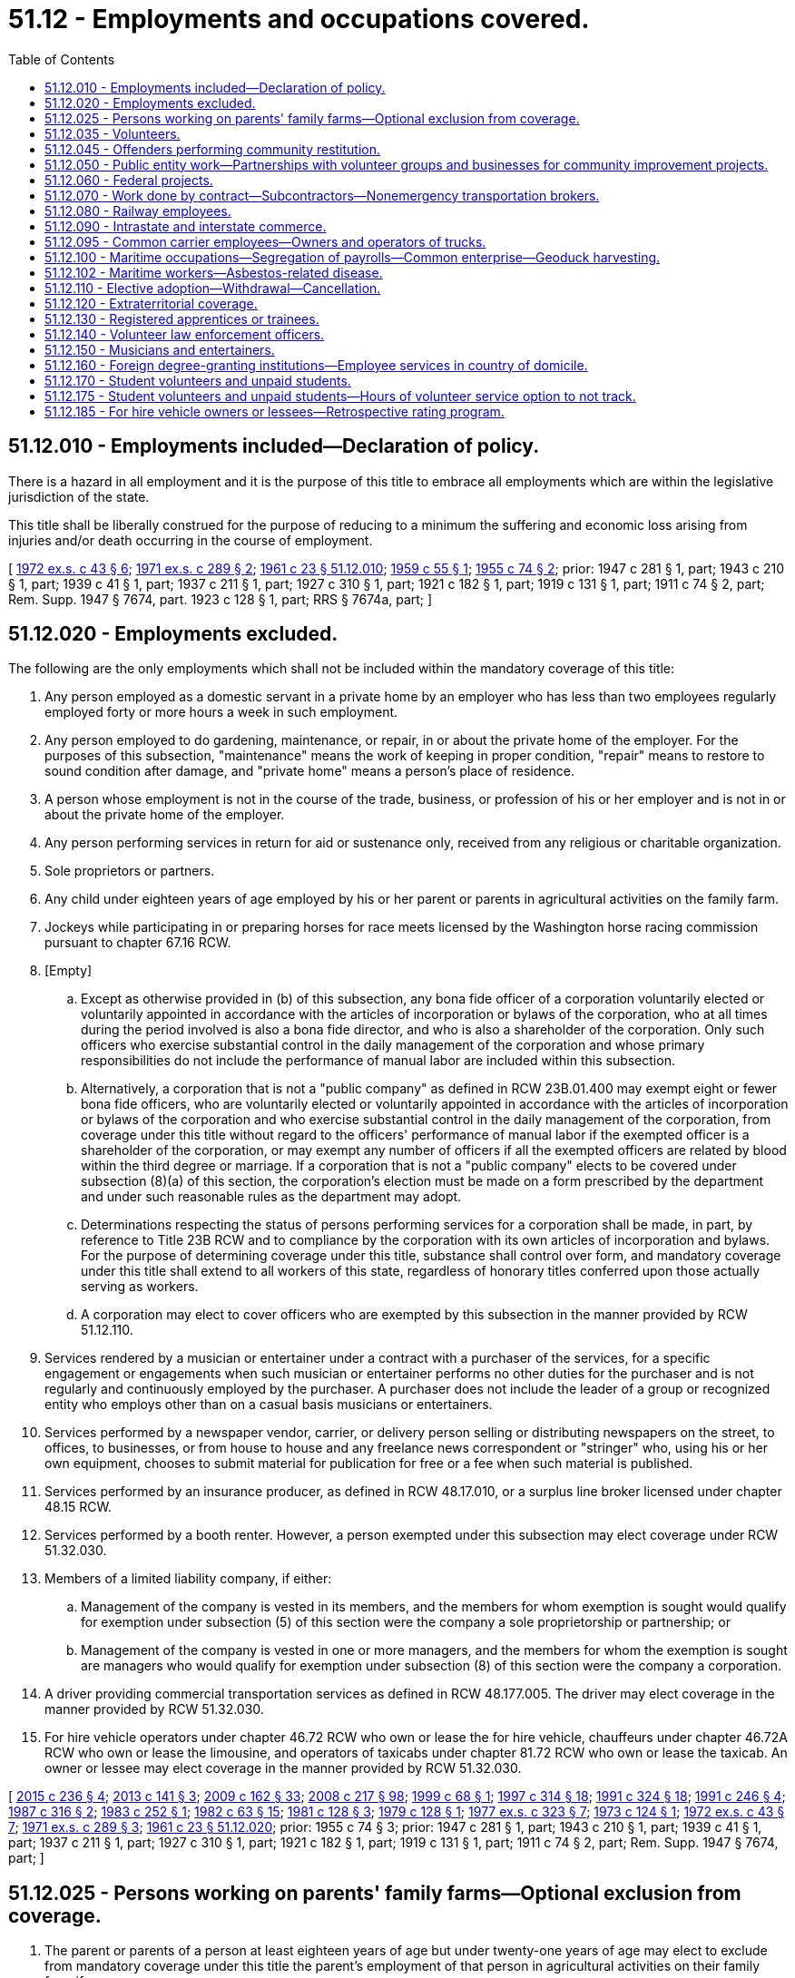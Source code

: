 = 51.12 - Employments and occupations covered.
:toc:

== 51.12.010 - Employments included—Declaration of policy.
There is a hazard in all employment and it is the purpose of this title to embrace all employments which are within the legislative jurisdiction of the state.

This title shall be liberally construed for the purpose of reducing to a minimum the suffering and economic loss arising from injuries and/or death occurring in the course of employment.

[ http://leg.wa.gov/CodeReviser/documents/sessionlaw/1972ex1c43.pdf?cite=1972%20ex.s.%20c%2043%20§%206[1972 ex.s. c 43 § 6]; http://leg.wa.gov/CodeReviser/documents/sessionlaw/1971ex1c289.pdf?cite=1971%20ex.s.%20c%20289%20§%202[1971 ex.s. c 289 § 2]; http://leg.wa.gov/CodeReviser/documents/sessionlaw/1961c23.pdf?cite=1961%20c%2023%20§%2051.12.010[1961 c 23 § 51.12.010]; http://leg.wa.gov/CodeReviser/documents/sessionlaw/1959c55.pdf?cite=1959%20c%2055%20§%201[1959 c 55 § 1]; http://leg.wa.gov/CodeReviser/documents/sessionlaw/1955c74.pdf?cite=1955%20c%2074%20§%202[1955 c 74 § 2]; prior:  1947 c 281 § 1, part; 1943 c 210 § 1, part; 1939 c 41 § 1, part; 1937 c 211 § 1, part; 1927 c 310 § 1, part; 1921 c 182 § 1, part; 1919 c 131 § 1, part; 1911 c 74 § 2, part; Rem. Supp. 1947 § 7674, part.  1923 c 128 § 1, part; RRS § 7674a, part; ]

== 51.12.020 - Employments excluded.
The following are the only employments which shall not be included within the mandatory coverage of this title:

. Any person employed as a domestic servant in a private home by an employer who has less than two employees regularly employed forty or more hours a week in such employment.

. Any person employed to do gardening, maintenance, or repair, in or about the private home of the employer. For the purposes of this subsection, "maintenance" means the work of keeping in proper condition, "repair" means to restore to sound condition after damage, and "private home" means a person's place of residence.

. A person whose employment is not in the course of the trade, business, or profession of his or her employer and is not in or about the private home of the employer.

. Any person performing services in return for aid or sustenance only, received from any religious or charitable organization.

. Sole proprietors or partners.

. Any child under eighteen years of age employed by his or her parent or parents in agricultural activities on the family farm.

. Jockeys while participating in or preparing horses for race meets licensed by the Washington horse racing commission pursuant to chapter 67.16 RCW.

. [Empty]
.. Except as otherwise provided in (b) of this subsection, any bona fide officer of a corporation voluntarily elected or voluntarily appointed in accordance with the articles of incorporation or bylaws of the corporation, who at all times during the period involved is also a bona fide director, and who is also a shareholder of the corporation. Only such officers who exercise substantial control in the daily management of the corporation and whose primary responsibilities do not include the performance of manual labor are included within this subsection.

.. Alternatively, a corporation that is not a "public company" as defined in RCW 23B.01.400 may exempt eight or fewer bona fide officers, who are voluntarily elected or voluntarily appointed in accordance with the articles of incorporation or bylaws of the corporation and who exercise substantial control in the daily management of the corporation, from coverage under this title without regard to the officers' performance of manual labor if the exempted officer is a shareholder of the corporation, or may exempt any number of officers if all the exempted officers are related by blood within the third degree or marriage. If a corporation that is not a "public company" elects to be covered under subsection (8)(a) of this section, the corporation's election must be made on a form prescribed by the department and under such reasonable rules as the department may adopt.

.. Determinations respecting the status of persons performing services for a corporation shall be made, in part, by reference to Title 23B RCW and to compliance by the corporation with its own articles of incorporation and bylaws. For the purpose of determining coverage under this title, substance shall control over form, and mandatory coverage under this title shall extend to all workers of this state, regardless of honorary titles conferred upon those actually serving as workers.

.. A corporation may elect to cover officers who are exempted by this subsection in the manner provided by RCW 51.12.110.

. Services rendered by a musician or entertainer under a contract with a purchaser of the services, for a specific engagement or engagements when such musician or entertainer performs no other duties for the purchaser and is not regularly and continuously employed by the purchaser. A purchaser does not include the leader of a group or recognized entity who employs other than on a casual basis musicians or entertainers.

. Services performed by a newspaper vendor, carrier, or delivery person selling or distributing newspapers on the street, to offices, to businesses, or from house to house and any freelance news correspondent or "stringer" who, using his or her own equipment, chooses to submit material for publication for free or a fee when such material is published.

. Services performed by an insurance producer, as defined in RCW 48.17.010, or a surplus line broker licensed under chapter 48.15 RCW.

. Services performed by a booth renter. However, a person exempted under this subsection may elect coverage under RCW 51.32.030.

. Members of a limited liability company, if either:

.. Management of the company is vested in its members, and the members for whom exemption is sought would qualify for exemption under subsection (5) of this section were the company a sole proprietorship or partnership; or

.. Management of the company is vested in one or more managers, and the members for whom the exemption is sought are managers who would qualify for exemption under subsection (8) of this section were the company a corporation.

. A driver providing commercial transportation services as defined in RCW 48.177.005. The driver may elect coverage in the manner provided by RCW 51.32.030.

. For hire vehicle operators under chapter 46.72 RCW who own or lease the for hire vehicle, chauffeurs under chapter 46.72A RCW who own or lease the limousine, and operators of taxicabs under chapter 81.72 RCW who own or lease the taxicab. An owner or lessee may elect coverage in the manner provided by RCW 51.32.030.

[ http://lawfilesext.leg.wa.gov/biennium/2015-16/Pdf/Bills/Session%20Laws/Senate/5550-S.SL.pdf?cite=2015%20c%20236%20§%204[2015 c 236 § 4]; http://lawfilesext.leg.wa.gov/biennium/2013-14/Pdf/Bills/Session%20Laws/Senate/5476.SL.pdf?cite=2013%20c%20141%20§%203[2013 c 141 § 3]; http://lawfilesext.leg.wa.gov/biennium/2009-10/Pdf/Bills/Session%20Laws/House/1568.SL.pdf?cite=2009%20c%20162%20§%2033[2009 c 162 § 33]; http://lawfilesext.leg.wa.gov/biennium/2007-08/Pdf/Bills/Session%20Laws/Senate/6591.SL.pdf?cite=2008%20c%20217%20§%2098[2008 c 217 § 98]; http://lawfilesext.leg.wa.gov/biennium/1999-00/Pdf/Bills/Session%20Laws/House/2071-S.SL.pdf?cite=1999%20c%2068%20§%201[1999 c 68 § 1]; http://lawfilesext.leg.wa.gov/biennium/1997-98/Pdf/Bills/Session%20Laws/House/1903-S.SL.pdf?cite=1997%20c%20314%20§%2018[1997 c 314 § 18]; http://lawfilesext.leg.wa.gov/biennium/1991-92/Pdf/Bills/Session%20Laws/House/1136-S.SL.pdf?cite=1991%20c%20324%20§%2018[1991 c 324 § 18]; http://lawfilesext.leg.wa.gov/biennium/1991-92/Pdf/Bills/Session%20Laws/Senate/5837-S.SL.pdf?cite=1991%20c%20246%20§%204[1991 c 246 § 4]; http://leg.wa.gov/CodeReviser/documents/sessionlaw/1987c316.pdf?cite=1987%20c%20316%20§%202[1987 c 316 § 2]; http://leg.wa.gov/CodeReviser/documents/sessionlaw/1983c252.pdf?cite=1983%20c%20252%20§%201[1983 c 252 § 1]; http://leg.wa.gov/CodeReviser/documents/sessionlaw/1982c63.pdf?cite=1982%20c%2063%20§%2015[1982 c 63 § 15]; http://leg.wa.gov/CodeReviser/documents/sessionlaw/1981c128.pdf?cite=1981%20c%20128%20§%203[1981 c 128 § 3]; http://leg.wa.gov/CodeReviser/documents/sessionlaw/1979c128.pdf?cite=1979%20c%20128%20§%201[1979 c 128 § 1]; http://leg.wa.gov/CodeReviser/documents/sessionlaw/1977ex1c323.pdf?cite=1977%20ex.s.%20c%20323%20§%207[1977 ex.s. c 323 § 7]; http://leg.wa.gov/CodeReviser/documents/sessionlaw/1973c124.pdf?cite=1973%20c%20124%20§%201[1973 c 124 § 1]; http://leg.wa.gov/CodeReviser/documents/sessionlaw/1972ex1c43.pdf?cite=1972%20ex.s.%20c%2043%20§%207[1972 ex.s. c 43 § 7]; http://leg.wa.gov/CodeReviser/documents/sessionlaw/1971ex1c289.pdf?cite=1971%20ex.s.%20c%20289%20§%203[1971 ex.s. c 289 § 3]; http://leg.wa.gov/CodeReviser/documents/sessionlaw/1961c23.pdf?cite=1961%20c%2023%20§%2051.12.020[1961 c 23 § 51.12.020]; prior:  1955 c 74 § 3; prior: 1947 c 281 § 1, part; 1943 c 210 § 1, part; 1939 c 41 § 1, part; 1937 c 211 § 1, part; 1927 c 310 § 1, part; 1921 c 182 § 1, part; 1919 c 131 § 1, part; 1911 c 74 § 2, part; Rem. Supp. 1947 § 7674, part; ]

== 51.12.025 - Persons working on parents' family farms—Optional exclusion from coverage.
. The parent or parents of a person at least eighteen years of age but under twenty-one years of age may elect to exclude from mandatory coverage under this title the parent's employment of that person in agricultural activities on their family farm if:

.. The person resides with his or her parent or parents or resides on their family farm; and

.. The parent or parents file a written notice with the department electing exclusion from coverage.

. A parent or parents who have elected to exclude a person under this subsection may subsequently obtain coverage for that person under RCW 51.12.110.

[ http://lawfilesext.leg.wa.gov/biennium/1995-96/Pdf/Bills/Session%20Laws/House/2322.SL.pdf?cite=1996%20c%208%20§%201[1996 c 8 § 1]; ]

== 51.12.035 - Volunteers.
. Volunteers shall be deemed employees and/or workers, as the case may be, for all purposes relating to medical aid benefits under chapter 51.36 RCW.

A "volunteer" shall mean a person who performs any assigned or authorized duties for the state or any agency thereof, except emergency services workers as described by chapter 38.52 RCW, brought about by one's own free choice, receives no wages, and is registered and accepted as a volunteer by the state or any agency thereof, prior to the occurrence of the injury or the contraction of an occupational disease, for the purpose of engaging in authorized volunteer service: PROVIDED, That such person shall be deemed to be a volunteer although he or she may be granted maintenance and reimbursement for actual expenses necessarily incurred in performing his or her assigned or authorized duties.

Any and all premiums or assessments due under this title on account of such volunteer service shall be the obligation of and be paid by the state or any agency thereof which has registered and accepted the services of volunteers.

. Except as provided in RCW 51.12.050, volunteers may be deemed employees and/or workers, as the case may be, for all purposes relating to medical aid benefits under chapter 51.36 RCW at the option of any city, county, town, special district, municipal corporation, or political subdivision of any type, or any private nonprofit charitable organization, when any such unit of local government or any such nonprofit organization has given notice of covering all of its volunteers to the director prior to the occurrence of the injury or contraction of an occupational disease.

A "volunteer" shall mean a person who performs any assigned or authorized duties for any such unit of local government, or any such organization, except emergency services workers as described by chapter 38.52 RCW, or firefighters covered by chapter 41.24 RCW, brought about by one's own free choice, receives no wages, and is registered and accepted as a volunteer by any such unit of local government, or any such organization which has given such notice, for the purpose of engaging in authorized volunteer services: PROVIDED, That such person shall be deemed to be a volunteer although he or she may be granted maintenance and reimbursement for actual expenses necessarily incurred in performing his or her assigned or authorized duties: PROVIDED FURTHER, That juveniles performing community restitution under chapter 13.40 RCW may not be granted coverage as volunteers under this section.

Any and all premiums or assessments due under this title on account of such volunteer service for any such unit of local government, or any such organization shall be the obligation of and be paid by such organization which has registered and accepted the services of volunteers and exercised its option to secure the medical aid benefits under chapter 51.36 RCW for such volunteers.

[ http://lawfilesext.leg.wa.gov/biennium/2001-02/Pdf/Bills/Session%20Laws/Senate/6627.SL.pdf?cite=2002%20c%20175%20§%2039[2002 c 175 § 39]; http://lawfilesext.leg.wa.gov/biennium/2001-02/Pdf/Bills/Session%20Laws/House/1133-S.SL.pdf?cite=2001%20c%20138%20§%203[2001 c 138 § 3]; http://leg.wa.gov/CodeReviser/documents/sessionlaw/1981c266.pdf?cite=1981%20c%20266%20§%203[1981 c 266 § 3]; http://leg.wa.gov/CodeReviser/documents/sessionlaw/1977ex1c350.pdf?cite=1977%20ex.s.%20c%20350%20§%2017[1977 ex.s. c 350 § 17]; http://leg.wa.gov/CodeReviser/documents/sessionlaw/1975ex1c79.pdf?cite=1975%201st%20ex.s.%20c%2079%20§%201[1975 1st ex.s. c 79 § 1]; http://leg.wa.gov/CodeReviser/documents/sessionlaw/1974ex1c171.pdf?cite=1974%20ex.s.%20c%20171%20§%2044[1974 ex.s. c 171 § 44]; http://leg.wa.gov/CodeReviser/documents/sessionlaw/1971c20.pdf?cite=1971%20c%2020%20§%201[1971 c 20 § 1]; ]

== 51.12.045 - Offenders performing community restitution.
Offenders performing community restitution pursuant to court order or under RCW 13.40.080 may be deemed employees and/or workers under this title at the option of the state, county, city, town, or nonprofit organization under whose authorization the community restitution is performed. Any premiums or assessments due under this title for community restitution work shall be the obligation of and be paid for by the state agency, county, city, town, or nonprofit organization for which the offender performed the community restitution. Coverage commences when a state agency, county, city, town, or nonprofit organization has given notice to the director that it wishes to cover offenders performing community restitution before the occurrence of an injury or contraction of an occupational disease.

[ http://lawfilesext.leg.wa.gov/biennium/2001-02/Pdf/Bills/Session%20Laws/Senate/6627.SL.pdf?cite=2002%20c%20175%20§%2040[2002 c 175 § 40]; http://leg.wa.gov/CodeReviser/documents/sessionlaw/1986c193.pdf?cite=1986%20c%20193%20§%201[1986 c 193 § 1]; http://leg.wa.gov/CodeReviser/documents/sessionlaw/1984c24.pdf?cite=1984%20c%2024%20§%204[1984 c 24 § 4]; http://leg.wa.gov/CodeReviser/documents/sessionlaw/1981c266.pdf?cite=1981%20c%20266%20§%201[1981 c 266 § 1]; ]

== 51.12.050 - Public entity work—Partnerships with volunteer groups and businesses for community improvement projects.
. Whenever a public entity engages in any work, or let a contract therefor, in which workers are employed for wages, this title shall be applicable thereto. The employer's payments into the accident fund shall be made from the treasury of the public entity. If the work is being done by contract, the payroll of the contractor and the subcontractor shall be the basis of computation and, in the case of contract work consuming less than one year in performance, the required payment into the accident fund shall be based upon the total payroll. The contractor and any subcontractor shall be subject to the provisions of this title, and the state for its general fund, the county, municipal corporation, or other taxing district shall be entitled to collect from the contractor the full amount payable to the accident fund and the contractor, in turn, shall be entitled to collect from the subcontractor his or her proportionate amount of the payment.

. [Empty]
.. A public entity may seek partnerships with volunteer groups and businesses to engage in community improvement projects to benefit the public entity. In administering a project, the public entity must:

... Provide prospective donors and participants written notice of the risks and responsibilities to be assumed by the public entity and the donors or participants. A volunteer donating labor on the project must, before beginning work, document in writing that he or she has received the notice and that he or she is donating labor as a result of his or her own free choice; and

... Pay premiums and assessments required under this title to secure medical aid benefits under chapter 51.36 RCW for volunteers donating labor on the project.

.. A contractor or employer donating equipment or materials for use on a community improvement project shall not, for the purposes of this title, be considered the employer of an individual donating labor unless the contractor or employer pays the individual wages for working on the project or makes working on the project a condition of employment. This subsection applies regardless of whether:

... The contractor or employer informs the individual about the community improvement project or encourages the individual to donate labor on the project;

... The individual uses equipment or materials on the project that are donated by the contractor or the individual's employer; or

... The individual is granted maintenance or reimbursement for actual expenses necessarily incurred in performing labor for the project.

. Whenever and so long as, by state law, city charter, or municipal ordinance, provision is made for employees or peace officers injured in the course of employment, such employees shall not be entitled to the benefits of this title and shall not be included in the payroll of the municipality under this title: PROVIDED, That whenever any state law, city charter, or municipal ordinance only provides for payment to the employee of the difference between his or her actual wages and that received under this title such employees shall be entitled to the benefits of this title and may be included in the payroll of the municipality.

. The definitions in this subsection apply throughout this section, unless the context clearly requires otherwise.

.. "Community improvement project" means a project sponsored by a public entity that uses donated labor, materials, or equipment and includes, but is not limited to, projects to repair, restore, or preserve historic property.

.. "Historic property" means real property owned by a public entity including, but not limited to, barns, schools, military structures, and cemeteries.

.. "Public entity" means the state, county, any municipal corporation, or other taxing district.

[ http://lawfilesext.leg.wa.gov/biennium/2001-02/Pdf/Bills/Session%20Laws/House/1133-S.SL.pdf?cite=2001%20c%20138%20§%202[2001 c 138 § 2]; http://leg.wa.gov/CodeReviser/documents/sessionlaw/1977ex1c350.pdf?cite=1977%20ex.s.%20c%20350%20§%2018[1977 ex.s. c 350 § 18]; http://leg.wa.gov/CodeReviser/documents/sessionlaw/1972ex1c43.pdf?cite=1972%20ex.s.%20c%2043%20§%208[1972 ex.s. c 43 § 8]; http://leg.wa.gov/CodeReviser/documents/sessionlaw/1961c23.pdf?cite=1961%20c%2023%20§%2051.12.050[1961 c 23 § 51.12.050]; http://leg.wa.gov/CodeReviser/documents/sessionlaw/1955c74.pdf?cite=1955%20c%2074%20§%206[1955 c 74 § 6]; prior:  1923 c 136 § 5, part; 1921 c 182 § 8, part; 1915 c 188 § 6, part; 1911 c 74 § 17, part; RRS § 7692, part.  1923 c 128 § 1, part; RRS § 7674a, part; ]

== 51.12.060 - Federal projects.
The application of this title and related safety laws is hereby extended to all lands and premises owned or held by the United States of America, by deed or act of cession, by purchase or otherwise, which are within the exterior boundaries of the state of Washington, and to all projects, buildings, constructions, improvements, and property belonging to the United States of America, which are within the exterior boundaries of the state, in the same way and to the same extent as if said premises were under the exclusive jurisdiction of the state, and as fully as is permitted under the provisions of that act of the congress of the United States approved June 25, 1936, granting to the several states jurisdiction and authority to apply their state workers' compensation laws on all property and premises belonging to the United States of America, being 49 United States Statutes at large 1938, title 40, section 290 United States code, 1958 edition: PROVIDED, That this title shall not apply to employees of the United States of America.

[ http://leg.wa.gov/CodeReviser/documents/sessionlaw/1977ex1c350.pdf?cite=1977%20ex.s.%20c%20350%20§%2019[1977 ex.s. c 350 § 19]; http://leg.wa.gov/CodeReviser/documents/sessionlaw/1961c23.pdf?cite=1961%20c%2023%20§%2051.12.060[1961 c 23 § 51.12.060]; http://leg.wa.gov/CodeReviser/documents/sessionlaw/1937c147.pdf?cite=1937%20c%20147%20§%201[1937 c 147 § 1]; RRS § 7676-2; ]

== 51.12.070 - Work done by contract—Subcontractors—Nonemergency transportation brokers.
The provisions of this title apply to all work done by contract; the person, firm, or corporation who lets a contract for such work is responsible primarily and directly for all premiums upon the work, except as provided in subsection (2) of this section. The contractor and any subcontractor are subject to the provisions of this title and the person, firm, or corporation letting the contract is entitled to collect from the contractor the full amount payable in premiums and the contractor in turn is entitled to collect from the subcontractor his or her proportionate amount of the payment.

. For the purposes of this section, a contractor registered under chapter 18.27 RCW or licensed under chapter 19.28 RCW is not responsible for any premiums upon the work of any subcontractor if:

.. The subcontractor is currently engaging in a business which is registered under chapter 18.27 RCW or licensed under chapter 19.28 RCW;

.. The subcontractor has a principal place of business which would be eligible for a business deduction for internal revenue service tax purposes other than that furnished by the contractor for which the business has contracted to furnish services;

.. The subcontractor maintains a separate set of books or records that reflect all items of income and expenses of the business;

.. The subcontractor has contracted to perform:

... The work of a contractor as defined in RCW 18.27.010; or

... The work of installing wires or equipment to convey electric current or installing apparatus to be operated by such current as it pertains to the electrical industry as described in chapter 19.28 RCW; and

.. The subcontractor has an industrial insurance account in good standing with the department or is a self-insurer. For the purposes of this subsection (1)(e), a contractor may consider a subcontractor's account to be in good standing if, within a year prior to letting the contract or master service agreement, and at least once a year thereafter, the contractor has verified with the department that the account is in good standing and the contractor has not received written notice from the department that the subcontractor's account status has changed. Acceptable documentation of verification includes a department document which includes an issued date or a dated printout of information from the department's internet web site showing a subcontractor's good standing. The department shall develop an approach to provide contractors with verification of the date of inquiries validating that the subcontractor's account is in good standing.

It is unlawful for any county, city, or town to issue a construction building permit to any person who has not submitted to the department an estimate of payroll and paid premium thereon as provided by chapter 51.16 RCW of this title or proof of qualification as a self-insurer.

. Nonemergency transportation brokers that operate as not-for-profit businesses are not liable for any premiums of a subcontractor if the provisions of subsection (1)(c) and (e) of this section are met throughout the term of the contract. For purposes of this section, nonemergency transportation brokers are those organizations or entities that contract with the state health care authority, or its successor, to arrange nonemergency transportation for qualified clients.

[ http://lawfilesext.leg.wa.gov/biennium/2013-14/Pdf/Bills/Session%20Laws/House/2318-S.SL.pdf?cite=2014%20c%20193%20§%201[2014 c 193 § 1]; http://lawfilesext.leg.wa.gov/biennium/2003-04/Pdf/Bills/Session%20Laws/House/3188-S.SL.pdf?cite=2004%20c%20243%20§%202[2004 c 243 § 2]; http://leg.wa.gov/CodeReviser/documents/sessionlaw/1981c128.pdf?cite=1981%20c%20128%20§%204[1981 c 128 § 4]; http://leg.wa.gov/CodeReviser/documents/sessionlaw/1971ex1c289.pdf?cite=1971%20ex.s.%20c%20289%20§%2081[1971 ex.s. c 289 § 81]; http://leg.wa.gov/CodeReviser/documents/sessionlaw/1965ex1c20.pdf?cite=1965%20ex.s.%20c%2020%20§%201[1965 ex.s. c 20 § 1]; http://leg.wa.gov/CodeReviser/documents/sessionlaw/1961c23.pdf?cite=1961%20c%2023%20§%2051.12.070[1961 c 23 § 51.12.070]; http://leg.wa.gov/CodeReviser/documents/sessionlaw/1955c74.pdf?cite=1955%20c%2074%20§%207[1955 c 74 § 7]; prior: 1923 c 136 § 5, part; 1921 c 182 § 8, part; 1915 c 188 § 6, part; 1911 c 74 § 17, part; RRS § 7692, part; ]

== 51.12.080 - Railway employees.
Inasmuch as it has proved impossible in the case of employees of common carriers by railroad, engaged in maintenance and operation of railways doing interstate, foreign, and intrastate commerce, and in maintenance and construction of their equipment, to separate and distinguish the connection of such employees with interstate or foreign commerce from their connection with intrastate commerce, and such employees have, in fact, received no compensation under this title, the provisions of this title shall not apply to work performed by such employees in the maintenance and operation of such railroads or performed in the maintenance or construction of their equipment, or to the employees of such common carriers by railroad engaged therein, but nothing herein shall be construed as excluding from the operation of this title railroad construction work, or the employees engaged thereon: PROVIDED, That common carriers by railroad engaged in such interstate or foreign commerce and in intrastate commerce shall, in all cases where liability does not exist under the laws of the United States, be liable in damages to any person suffering injury while employed by such carrier, or in case of the death of such employee, to the surviving spouse and child, or children, and if no surviving spouse or child or children, then to the parents, minor sisters, or minor brothers, residents of the United States at the time of such death, and who were dependent upon such deceased for support, to the same extent and subject to the same limitations as the liability now existing, or hereafter created, by the laws of the United States governing recoveries by railroad employees injured while engaged in interstate commerce: PROVIDED FURTHER, That if any interstate common carrier by railroad shall also be engaged in one or more intrastate enterprises or industries (including street railways and power plants) other than its railroad, the foregoing provisions of this section shall not exclude from the operation of the other sections of this title or bring under the foregoing proviso of this section any work of such other enterprise or industry, the payroll of which may be clearly separable and distinguishable from the payroll of the maintenance or operation of such railroad, or of the maintenance or construction of its equipment: PROVIDED FURTHER, That nothing in this section shall be construed as relieving an independent contractor engaged through or by his or her employees in performing work for a common carrier by railroad, from the duty of complying with the terms of this title, nor as depriving any employee of such independent contractor of the benefits of this title.

[ http://lawfilesext.leg.wa.gov/biennium/2009-10/Pdf/Bills/Session%20Laws/Senate/6239-S.SL.pdf?cite=2010%20c%208%20§%2014002[2010 c 8 § 14002]; http://leg.wa.gov/CodeReviser/documents/sessionlaw/1973ex1c154.pdf?cite=1973%201st%20ex.s.%20c%20154%20§%2092[1973 1st ex.s. c 154 § 92]; http://leg.wa.gov/CodeReviser/documents/sessionlaw/1972ex1c43.pdf?cite=1972%20ex.s.%20c%2043%20§%209[1972 ex.s. c 43 § 9]; http://leg.wa.gov/CodeReviser/documents/sessionlaw/1961c23.pdf?cite=1961%20c%2023%20§%2051.12.080[1961 c 23 § 51.12.080]; http://leg.wa.gov/CodeReviser/documents/sessionlaw/1925ex1c84.pdf?cite=1925%20ex.s.%20c%2084%20§%201[1925 ex.s. c 84 § 1]; http://leg.wa.gov/CodeReviser/documents/sessionlaw/1919c67.pdf?cite=1919%20c%2067%20§%201[1919 c 67 § 1]; http://leg.wa.gov/CodeReviser/documents/sessionlaw/1917c29.pdf?cite=1917%20c%2029%20§%2019[1917 c 29 § 19]; http://leg.wa.gov/CodeReviser/documents/sessionlaw/1911c74.pdf?cite=1911%20c%2074%20§%2018[1911 c 74 § 18]; RRS § 7693; ]

== 51.12.090 - Intrastate and interstate commerce.
The provisions of this title shall apply to employers and workers (other than railways and their workers) engaged in intrastate and also in interstate or foreign commerce, for whom a rule of liability or method of compensation now exists under or may hereafter be established by the congress of the United States, only to the extent that the payroll of such workers may and shall be clearly separable and distinguishable from the payroll of workers engaged in interstate or foreign commerce: PROVIDED, That as to workers whose payroll is not so clearly separable and distinguishable the employer shall in all cases be liable in damages for injuries to the same extent and under the same circumstances as is specified in the case of railroads in the first proviso of RCW 51.12.080: PROVIDED FURTHER, That nothing in this title shall be construed to exclude goods or materials and/or workers brought into this state for the purpose of engaging in work.

[ http://leg.wa.gov/CodeReviser/documents/sessionlaw/1983c170.pdf?cite=1983%20c%20170%20§%201[1983 c 170 § 1]; http://leg.wa.gov/CodeReviser/documents/sessionlaw/1982c63.pdf?cite=1982%20c%2063%20§%2016[1982 c 63 § 16]; http://leg.wa.gov/CodeReviser/documents/sessionlaw/1977ex1c350.pdf?cite=1977%20ex.s.%20c%20350%20§%2020[1977 ex.s. c 350 § 20]; http://leg.wa.gov/CodeReviser/documents/sessionlaw/1972ex1c43.pdf?cite=1972%20ex.s.%20c%2043%20§%2010[1972 ex.s. c 43 § 10]; http://leg.wa.gov/CodeReviser/documents/sessionlaw/1961c23.pdf?cite=1961%20c%2023%20§%2051.12.090[1961 c 23 § 51.12.090]; http://leg.wa.gov/CodeReviser/documents/sessionlaw/1959c308.pdf?cite=1959%20c%20308%20§%2010[1959 c 308 § 10]; http://leg.wa.gov/CodeReviser/documents/sessionlaw/1919c67.pdf?cite=1919%20c%2067%20§%203[1919 c 67 § 3]; RRS § 7695; ]

== 51.12.095 - Common carrier employees—Owners and operators of trucks.
. Common or contract carriers doing business in this state that are engaged exclusively in interstate or foreign commerce, or any combination thereof, shall provide coverage under this title for their Washington employees, unless the employer has furnished workers' compensation insurance coverage under the laws of another state for the coverage of employees in this state: PROVIDED, That any common or contract carrier or its successor that formerly had coverage under this title and by virtue of being exclusively engaged in interstate or foreign commerce, or any combination thereof, withdrew its acceptance of liability under this title by filing written notice with the director of the withdrawal of its acceptance prior to January 2, 1987, shall be governed by the provisions of this section that were in effect as of that date.

. A person who is domiciled in this state and who owns and operates a truck engaged in intrastate, interstate, or foreign commerce, or any combination thereof, may elect coverage under this title in the manner provided by RCW 51.32.030, whether or not the truck is leased to a common or contract carrier.

[ http://leg.wa.gov/CodeReviser/documents/sessionlaw/1989c368.pdf?cite=1989%20c%20368%20§%201[1989 c 368 § 1]; http://leg.wa.gov/CodeReviser/documents/sessionlaw/1983c170.pdf?cite=1983%20c%20170%20§%202[1983 c 170 § 2]; ]

== 51.12.100 - Maritime occupations—Segregation of payrolls—Common enterprise—Geoduck harvesting.
. Except as otherwise provided in this section, the provisions of this title shall not apply to a master or member of a crew of any vessel, or to employers and workers for whom a right or obligation exists under the maritime laws or federal employees' compensation act for personal injuries or death of such workers.

. If an accurate segregation of payrolls of workers for whom such a right or obligation exists under the maritime laws cannot be made by the employer, the director is hereby authorized and directed to fix from time to time a basis for the approximate segregation of the payrolls of employees to cover the part of their work for which no right or obligation exists under the maritime laws for injuries or death occurring in such work, and the employer, if not a self-insurer, shall pay premiums on that basis for the time such workers are engaged in their work.

. Where two or more employers are simultaneously engaged in a common enterprise at one and the same site or place in maritime occupations under circumstances in which no right or obligation exists under the maritime laws for personal injuries or death of such workers, such site or place shall be deemed for the purposes of this title to be the common plant of such employers.

. In the event payments are made both under this title and under the maritime laws or federal employees' compensation act, such benefits paid under this title shall be repaid by the worker or beneficiary. For any claims made under the Jones Act, the employer is deemed a third party, and the injured worker's cause of action is subject to RCW 51.24.030 through 51.24.120.

. Commercial divers harvesting geoduck clams under an agreement made pursuant to RCW 79.135.210 and the employers of such divers shall be subject to the provisions of this title whether or not such work is performed from a vessel.

[ http://lawfilesext.leg.wa.gov/biennium/2007-08/Pdf/Bills/Session%20Laws/House/2885-S.SL.pdf?cite=2008%20c%2070%20§%201[2008 c 70 § 1]; http://lawfilesext.leg.wa.gov/biennium/2007-08/Pdf/Bills/Session%20Laws/House/1949.SL.pdf?cite=2007%20c%20324%20§%201[2007 c 324 § 1]; http://lawfilesext.leg.wa.gov/biennium/1991-92/Pdf/Bills/Session%20Laws/House/1206.SL.pdf?cite=1991%20c%2088%20§%203[1991 c 88 § 3]; http://leg.wa.gov/CodeReviser/documents/sessionlaw/1988c271.pdf?cite=1988%20c%20271%20§%202[1988 c 271 § 2]; http://leg.wa.gov/CodeReviser/documents/sessionlaw/1977ex1c350.pdf?cite=1977%20ex.s.%20c%20350%20§%2021[1977 ex.s. c 350 § 21]; http://leg.wa.gov/CodeReviser/documents/sessionlaw/1975ex1c224.pdf?cite=1975%201st%20ex.s.%20c%20224%20§%203[1975 1st ex.s. c 224 § 3]; http://leg.wa.gov/CodeReviser/documents/sessionlaw/1972ex1c43.pdf?cite=1972%20ex.s.%20c%2043%20§%2011[1972 ex.s. c 43 § 11]; http://leg.wa.gov/CodeReviser/documents/sessionlaw/1961c23.pdf?cite=1961%20c%2023%20§%2051.12.100[1961 c 23 § 51.12.100]; http://leg.wa.gov/CodeReviser/documents/sessionlaw/1931c79.pdf?cite=1931%20c%2079%20§%201[1931 c 79 § 1]; http://leg.wa.gov/CodeReviser/documents/sessionlaw/1925ex1c111.pdf?cite=1925%20ex.s.%20c%20111%20§%201[1925 ex.s. c 111 § 1]; RRS § 7693a; ]

== 51.12.102 - Maritime workers—Asbestos-related disease.
. The department shall furnish the benefits provided under this title to any worker or beneficiary who may have a right or claim for benefits under the maritime laws of the United States resulting from an asbestos-related disease if (a) there are objective clinical findings to substantiate that the worker has an asbestos-related claim for occupational disease and (b) the worker's employment history has a prima facie indicia of injurious exposure to asbestos fibers while employed in the state of Washington in employment covered under this title. The department shall render a decision as to the liable insurer and shall continue to pay benefits until the liable insurer initiates payments or benefits are otherwise properly terminated under this title.

. The benefits authorized under subsection (1) of this section shall be paid from the medical aid fund, with the self-insurers and the state fund each paying a pro rata share, based on number of worker hours, of the costs necessary to fund the payments. For the purposes of this subsection only, the employees of self-insured employers shall pay an amount equal to one-half of the share charged to the self-insured employer.

. If the department determines that the benefits paid under subsection (1) of this section are owed to the worker or beneficiary by a self-insurer or the state fund, then the self-insurer or state fund shall reimburse the medical aid fund for all benefits paid and costs incurred by the fund.

. If the department determines that the benefits paid under subsection (1) of this section are owed to the worker or beneficiary by a federal program other than the federal social security, old age survivors, and disability insurance act, 42 U.S.C. or an insurer under the maritime laws of the United States:

.. The department shall pursue the federal program insurer on behalf of the worker or beneficiary to recover from the federal program insurer the benefits due the worker or beneficiary and on its own behalf to recover the benefits previously paid to the worker or beneficiary and costs incurred;

.. For the purpose of pursuing recovery under this subsection, the department shall be subrogated to all of the rights of the worker or beneficiary receiving compensation under subsection (1) of this section; and

.. The department shall not pursue the worker or beneficiary for the recovery of benefits paid under subsection (1) of this section unless the worker or beneficiary receives recovery from the federal program insurer, in addition to receiving benefits authorized under this section. The director may exercise his or her discretion to waive, in whole or in part, the recovery of any such benefits where the recovery would be against equity and good conscience.

.. Actions pursued against federal program insurers determined by the department to be liable for benefits under this section may be prosecuted by special assistant attorneys general. The attorney general shall select special assistant attorneys general from a list compiled by the department and the Washington state bar association. The attorney general, in conjunction with the department and the Washington state bar association, shall adopt rules and regulations outlining the criteria and the procedure by which private attorneys may have their names placed on the list of attorneys available for appointment as special assistant attorneys general to litigate actions under this subsection. Attorneys' fees and costs shall be paid in conformity with applicable federal and state law. Any legal costs remaining as an obligation of the department shall be paid from the medical aid fund.

. The provisions of subsection (1) of this section shall not apply if the worker or beneficiary refuses, for whatever reason, to assist the department in making a proper determination of coverage. If a worker or beneficiary refuses to cooperate with the department, self-insurer, or federal program insurer by failing to provide information that, in the opinion of the department, is relevant in determining the liable insurer, or if a worker refuses to submit to medical examination, or obstructs or fails to cooperate with the examination, or if the worker or beneficiary fails to cooperate with the department in pursuing benefits from the federal program insurer, the department shall reject the application for benefits. No information obtained under this section is subject to release by subpoena or other legal process.

. The amount of any third party recovery by the worker or beneficiary shall be subject to a lien by the department to the full extent that the medical aid fund has not been otherwise reimbursed by another insurer. Reimbursement shall be made immediately to the medical aid fund upon recovery from the third party suit. If the department determines that the benefits paid under subsection (1) of this section are owed to the worker or beneficiary by a federal program insurer, the department shall not participate in the costs or attorneys' fees incurred in bringing the third party suit.

[ http://lawfilesext.leg.wa.gov/biennium/1993-94/Pdf/Bills/Session%20Laws/House/1353.SL.pdf?cite=1993%20c%20168%20§%201[1993 c 168 § 1]; http://leg.wa.gov/CodeReviser/documents/sessionlaw/1988c271.pdf?cite=1988%20c%20271%20§%201[1988 c 271 § 1]; ]

== 51.12.110 - Elective adoption—Withdrawal—Cancellation.
Any employer who has in his or her employment any person or persons excluded from mandatory coverage pursuant to RCW 51.12.020 may file notice in writing with the director, on such forms as the department may provide, of his or her election to make such persons otherwise excluded subject to this title. The employer shall forthwith display in a conspicuous manner about his or her works, and in a sufficient number of places to reasonably inform his or her workers of the fact, printed notices furnished by the department stating that he or she has so elected. Said election shall become effective upon the filing of said notice in writing. The employer and his or her workers shall be subject to all the provisions of this title and entitled to all of the benefits thereof: PROVIDED, That those who have heretofore complied with the foregoing conditions and are carried and considered by the department as within the purview of this title shall be deemed and considered as having fully complied with its terms and shall be continued by the department as entitled to all of the benefits and subject to all of the liabilities without other or further action. Any employer who has complied with this section may withdraw his or her acceptance of liability under this title by filing written notice with the director of the withdrawal of his or her acceptance. Such withdrawal shall become effective thirty days after the filing of such notice or on the date of the termination of the security for payment of compensation, whichever last occurs. The employer shall, at least thirty days before the effective date of the withdrawal, post reasonable notice of such withdrawal where the affected worker or workers work and shall otherwise notify personally the affected workers. Withdrawal of acceptance of this title shall not affect the liability of the department or self-insurer for compensation for any injury occurring during the period of acceptance.

The department shall have the power to cancel the elective adoption coverage if any required payments or reports have not been made. Cancellation by the department shall be no later than thirty days from the date of notice in writing by the department advising of cancellation being made.

[ http://lawfilesext.leg.wa.gov/biennium/1991-92/Pdf/Bills/Session%20Laws/Senate/5837-S.SL.pdf?cite=1991%20c%20246%20§%205[1991 c 246 § 5]; http://leg.wa.gov/CodeReviser/documents/sessionlaw/1982c63.pdf?cite=1982%20c%2063%20§%2017[1982 c 63 § 17]; http://leg.wa.gov/CodeReviser/documents/sessionlaw/1980c14.pdf?cite=1980%20c%2014%20§%206[1980 c 14 § 6]; http://leg.wa.gov/CodeReviser/documents/sessionlaw/1977ex1c350.pdf?cite=1977%20ex.s.%20c%20350%20§%2022[1977 ex.s. c 350 § 22]; http://leg.wa.gov/CodeReviser/documents/sessionlaw/1977ex1c323.pdf?cite=1977%20ex.s.%20c%20323%20§%208[1977 ex.s. c 323 § 8]; http://leg.wa.gov/CodeReviser/documents/sessionlaw/1971ex1c289.pdf?cite=1971%20ex.s.%20c%20289%20§%2085[1971 ex.s. c 289 § 85]; http://leg.wa.gov/CodeReviser/documents/sessionlaw/1961c23.pdf?cite=1961%20c%2023%20§%2051.12.110[1961 c 23 § 51.12.110]; prior:  1959 c 308 § 11; http://leg.wa.gov/CodeReviser/documents/sessionlaw/1929c132.pdf?cite=1929%20c%20132%20§%205[1929 c 132 § 5]; http://leg.wa.gov/CodeReviser/documents/sessionlaw/1923c136.pdf?cite=1923%20c%20136%20§%206[1923 c 136 § 6]; http://leg.wa.gov/CodeReviser/documents/sessionlaw/1911c74.pdf?cite=1911%20c%2074%20§%2019[1911 c 74 § 19]; RRS § 7696; ]

== 51.12.120 - Extraterritorial coverage.
. If a worker, while working outside the territorial limits of this state, suffers an injury on account of which he or she, or his or her beneficiaries, would have been entitled to compensation under this title had the injury occurred within this state, the worker, or his or her beneficiaries, shall be entitled to compensation under this title if at the time of the injury:

.. His or her employment is principally localized in this state; or

.. He or she is working under a contract of hire made in this state for employment not principally localized in any state; or

.. He or she is working under a contract of hire made in this state for employment principally localized in another state whose workers' compensation law is not applicable to his or her employer; or

.. He or she is working under a contract of hire made in this state for employment outside the United States and Canada.

. The payment or award of compensation or other recoveries, including settlement proceeds, under the workers' compensation law of another state, territory, province, or foreign nation to a worker or his or her beneficiaries otherwise entitled on account of such injury to compensation under this title shall not be a bar to a claim for compensation under this title if that claim under this title is timely filed. If compensation is paid or awarded under this title, the total amount of compensation or other recoveries, including settlement proceeds, paid or awarded the worker or beneficiary under such other workers' compensation law shall be credited against the compensation due the worker or beneficiary under this title.

. [Empty]
.. An employer not domiciled in this state who is employing workers in this state in work for which the employer must be registered under chapter 18.27 RCW or licensed under chapter 19.28 RCW, or prequalified under RCW 47.28.070, must secure the payment of compensation under this title by:

... Insuring the employer's workers' compensation obligation under this title with the department;

... Being qualified as a self-insurer under this title; or

... For employers domiciled in a state or province of Canada subject to an agreement entered into under subsection (7) of this section, as permitted by the agreement, filing with the department a certificate of coverage issued by the agency that administers the workers' compensation law in the employer's state or province of domicile certifying that the employer has secured the payment of compensation under the other state's or province's workers' compensation law.

.. The department shall adopt rules to implement this subsection.

. If a worker or beneficiary is entitled to compensation under this title by reason of an injury sustained in this state while in the employ of an employer who is domiciled in another state or province of Canada and the employer:

.. Is not subject to subsection (3) of this section and has neither opened an account with the department nor qualified as a self-insurer under this title, the employer or his or her insurance carrier shall file with the director a certificate issued by the agency that administers the workers' compensation law in the state of the employer's domicile, certifying that the employer has secured the payment of compensation under the workers' compensation law of the other state and that with respect to the injury the worker or beneficiary is entitled to the benefits provided under the other state's law.

.. Has filed a certificate under subsection (3)(a)(iii) of this section or (a) of this subsection (4):

... The filing of the certificate constitutes appointment by the employer or his or her insurance carrier of the director as its agent for acceptance of the service of process in any proceeding brought by any claimant to enforce rights under this title;

... The director shall send to such employer or his or her insurance carrier, by registered or certified mail to the address shown on such certificate, a true copy of any notice of claim or other process served on the director by the claimant in any proceeding brought to enforce rights under this title;

... If the employer is a self-insurer under the workers' compensation law of the other state or province of Canada, the employer shall, upon submission of evidence or security, satisfactory to the director, of his or her ability to meet his or her liability to the claimant under this title, be deemed to be a qualified self-insurer under this title; and

... If the employer's liability under the workers' compensation law of the other state or province of Canada is insured:

(A) The employer's carrier, as to such claimant only, shall be deemed to be subject to this title. However, unless the insurer's contract with the employer requires the insurer to pay an amount equivalent to the compensation benefits provided by this title, the insurer's liability for compensation shall not exceed the insurer's liability under the workers' compensation law of the other state or province; and

(B) If the total amount for which the employer's insurer is liable under (b)(iv)(A) of this subsection is less than the total of the compensation to which the claimant is entitled under this title, the director may require the employer to file security satisfactory to the director to secure the payment of compensation under this title.

.. If subject to subsection (3) of this section, has not complied with subsection (3) of this section or, if not subject to subsection (3) of this section, has neither qualified as a self-insurer nor secured insurance coverage under the workers' compensation law of another state or province of Canada, the claimant shall be paid compensation by the department and the employer shall have the same rights and obligations, and is subject to the same penalties, as other employers subject to this title.

. As used in this section:

.. A person's employment is principally localized in this or another state when: (i) His or her employer has a place of business in this or the other state and he or she regularly works at or from the place of business; or (ii) if (a)(i) of this subsection is not applicable, he or she is domiciled in and spends a substantial part of his or her working time in the service of his or her employer in this or the other state;

.. "Workers' compensation law" includes "occupational disease law" for the purposes of this section.

. A worker whose duties require him or her to travel regularly in the service of his or her employer in this and one or more other states may agree in writing with his or her employer that his or her employment is principally localized in this or another state, and, unless the other state refuses jurisdiction, the agreement shall govern as to any injury occurring after the effective date of the agreement.

. The director is authorized to enter into agreements with the appropriate agencies of other states and provinces of Canada that administer their workers' compensation law with respect to conflicts of jurisdiction and the assumption of jurisdiction in cases where the contract of employment arises in one state or province and the injury occurs in another. If the other state's or province's law requires Washington employers to secure the payment of compensation under the other state's or province's workers' compensation laws for work performed in that state or province, then employers domiciled in that state or province must purchase compensation covering their workers engaged in that work in this state under this state's industrial insurance law. When an agreement under this subsection has been executed and adopted as a rule of the department under chapter 34.05 RCW, it binds all employers and workers subject to this title and the jurisdiction of this title is governed by this rule.

. Washington employers who are not self-insured under chapter 51.14 RCW shall obtain workers' compensation coverage from the state fund for temporary and incidental work performed on jobs or at jobsites in another state by their Washington workers. The department is authorized to adopt rules governing premium liability and reporting requirements for hours of work in excess of temporary and incidental as defined in this chapter.

. "Temporary and incidental" means work performed by Washington employers on jobs or at jobsites in another state for thirty or fewer consecutive or nonconsecutive full or partial days within a calendar year. Temporary and incidental days are considered on a per state basis.

. By December 1, 2011, the department shall report to the workers' compensation advisory committee on the effect of this section on the revenue and costs to the state fund.

[ http://lawfilesext.leg.wa.gov/biennium/2007-08/Pdf/Bills/Session%20Laws/Senate/6839.SL.pdf?cite=2008%20c%2088%20§%201[2008 c 88 § 1]; http://lawfilesext.leg.wa.gov/biennium/1999-00/Pdf/Bills/Session%20Laws/House/1524.SL.pdf?cite=1999%20c%20394%20§%201[1999 c 394 § 1]; http://lawfilesext.leg.wa.gov/biennium/1997-98/Pdf/Bills/Session%20Laws/House/2312-S.SL.pdf?cite=1998%20c%20279%20§%202[1998 c 279 § 2]; http://lawfilesext.leg.wa.gov/biennium/1995-96/Pdf/Bills/Session%20Laws/Senate/5399.SL.pdf?cite=1995%20c%20199%20§%201[1995 c 199 § 1]; http://leg.wa.gov/CodeReviser/documents/sessionlaw/1977ex1c350.pdf?cite=1977%20ex.s.%20c%20350%20§%2023[1977 ex.s. c 350 § 23]; http://leg.wa.gov/CodeReviser/documents/sessionlaw/1972ex1c43.pdf?cite=1972%20ex.s.%20c%2043%20§%2012[1972 ex.s. c 43 § 12]; http://leg.wa.gov/CodeReviser/documents/sessionlaw/1971ex1c289.pdf?cite=1971%20ex.s.%20c%20289%20§%2082[1971 ex.s. c 289 § 82]; ]

== 51.12.130 - Registered apprentices or trainees.
. All persons registered as apprentices or trainees with the state apprenticeship council and participating in supplemental and related instruction classes conducted by a school district, a community college, a vocational school, or a local joint apprenticeship committee, shall be considered as workers of the state apprenticeship council and subject to the provisions of Title 51 RCW, for the time spent in actual attendance at such supplemental and related instruction classes.

. The assumed wage rate for all apprentices or trainees during the hours they are participating in supplemental and related instruction classes, shall be three dollars per hour. This amount shall be used for purposes of computations of premiums. For purposes of computing disability compensation payments, the actual wage rate during employment shall be used.

. Only those apprentices or trainees who are registered with the state apprenticeship council prior to their injury or death and who incur such injury or death while participating in supplemental and related instruction classes shall be entitled to benefits under the provisions of Title 51 RCW.

. The filing of claims for benefits under the authority of this section shall be the exclusive remedy of apprentices or trainees and their beneficiaries for injuries or death compensable under the provisions of Title 51 RCW against the state, its political subdivisions, the school district, community college, or vocational school and their members, officers or employees or any employer regardless of negligence.

. This section shall not apply to any apprentice or trainee who has earned wages for the time spent in participating in supplemental and related instruction classes.

[ http://leg.wa.gov/CodeReviser/documents/sessionlaw/1988c140.pdf?cite=1988%20c%20140%20§%201[1988 c 140 § 1]; http://leg.wa.gov/CodeReviser/documents/sessionlaw/1987c185.pdf?cite=1987%20c%20185%20§%2031[1987 c 185 § 31]; http://leg.wa.gov/CodeReviser/documents/sessionlaw/1973c110.pdf?cite=1973%20c%20110%20§%201[1973 c 110 § 1]; ]

== 51.12.140 - Volunteer law enforcement officers.
. As used in this section:

.. "Municipal corporation" means any city, town, or county authorized by law to maintain and operate a law enforcement department;

.. "Law enforcement department" means any regularly organized police department, sheriff's department, department of public safety, or other similar organization which has as its primary purpose the enforcement of state or local penal laws and the preservation of public order, which consists wholly of volunteer law enforcement officers or a combination of volunteer and paid law enforcement officers, and which is duly organized and maintained by a municipal corporation;

.. "Volunteer law enforcement officer" means a person who is a member of a law enforcement department and who (i) performs assigned or authorized duties for the law enforcement department by his or her own free choice; (ii) serves in a position that is not basically clerical or secretarial in nature; (iii) is registered and accepted as a volunteer by the law enforcement department; and (iv) receives no monetary remuneration other than maintenance and reimbursement for actual expenses necessarily incurred in performing assigned duties; and

.. "Performance of duty" includes any work in and about the volunteer law enforcement officers' quarters, police station, or any other place under the direction or general orders of the officer having the authority to order a volunteer law enforcement officer to perform the work; providing law enforcement assistance; patrol; drill; and any work of an emergency nature performed in accordance with the rules of the law enforcement department.

. Any municipal corporation maintaining and operating a law enforcement department may elect to provide coverage under this title for all of its volunteer law enforcement officers for death or disability occurring in the performance of their duties as volunteer law enforcement officers. Any municipal corporation electing to provide the coverage shall file a written notice of coverage with the director.

. Coverage under this section shall be for all the applicable death, disability, and medical aid benefits of this title and shall be effective only for injuries which occur and occupational diseases which are contracted after the notice of coverage has been filed with the director.

Nothing in this subsection shall be construed to prohibit a municipal corporation from covering its volunteer law enforcement officers and other volunteers under RCW 51.12.035(2), as now or hereafter amended, for medical aid benefits only.

. Volunteer law enforcement officers for whom municipal corporations have given notice of coverage under this section shall be deemed workers or employees, as the case may be, and the performance of their duties shall be deemed employment or in the course of employment, as the case may be, for all purposes of this title except where expressly excluded or where the context clearly requires otherwise.

. All premiums, assessments, contributions, and penalties due under this title because coverage is provided under this section shall be the obligation of and be paid by the municipal corporation giving the notice of coverage to the director.

. Any municipal corporation electing coverage under this section shall maintain a time log in which the number of hours worked by each of its volunteer law enforcement officers is recorded. The log shall be made available for inspection upon the request of any authorized employee of the department.

. Any municipal corporation electing coverage under this section may withdraw the coverage by filing a written notice of the withdrawal with the director. The withdrawal shall become effective thirty days after filing the notice or on the date of the termination of the security for payment of compensation, whichever occurs later. At least thirty days before the effective date of the withdrawal, the municipal corporation shall notify each of its volunteer law enforcement officers of the withdrawal. Withdrawal of coverage under this section shall not affect the liability of the department or self-insurer for compensation for any injury occurring during the period in which coverage was provided.

[ http://leg.wa.gov/CodeReviser/documents/sessionlaw/1977ex1c113.pdf?cite=1977%20ex.s.%20c%20113%20§%201[1977 ex.s. c 113 § 1]; ]

== 51.12.150 - Musicians and entertainers.
Any musician or entertainer who performs as a member of a group or recognized entity is deemed an employee of the group or entity and the leader of the group or entity shall be required to properly register as an employer with the department and pay industrial insurance premiums on behalf of his or her employees. If a musician or entertainer is a sole performer or performs as a partner in a group or entity, or performs on a casual basis, the musician or entertainer shall be exempted from mandatory coverage of this title. However, any such sole performer, partner, or casual performer may elect to be covered under this title and shall be subject to all the provisions and entitled to all the benefits under this title.

[ http://leg.wa.gov/CodeReviser/documents/sessionlaw/1983c252.pdf?cite=1983%20c%20252%20§%202[1983 c 252 § 2]; ]

== 51.12.160 - Foreign degree-granting institutions—Employee services in country of domicile.
The services of employees of a foreign degree-granting institution who are nonimmigrant aliens under the immigration laws of the United States, shall, for the purposes of RCW 51.12.120, be considered to be localized or principally localized, in the country of domicile of the foreign degree-granting institution as defined in RCW 28B.90.010 in those instances where the income of those employees would be exempt from taxation by virtue of the terms and provisions of any treaty between the United States and the country of domicile of the foreign degree-granting institution. However, a foreign degree-granting institution is not precluded from otherwise establishing that a nonimmigrant employee's services are, for the purpose of such statutes, principally located in its country of domicile.

[ http://lawfilesext.leg.wa.gov/biennium/1993-94/Pdf/Bills/Session%20Laws/House/1497-S.SL.pdf?cite=1993%20c%20181%20§%209[1993 c 181 § 9]; ]

== 51.12.170 - Student volunteers and unpaid students.
. An employer covered under this title may elect to include student volunteers or unpaid students as employees or workers for all purposes relating to medical aid benefits under chapter 51.36 RCW. The employer shall give notice of its intent to cover all of its student volunteers or unpaid students to the director prior to the occurrence of the injury or contraction of an occupational disease.

. A student volunteer is an enrolled student in a public school as defined in RCW 28A.150.010, a private school governed under chapter 28A.195 RCW, or a state public or private institution of higher education, who is participating as a volunteer under a program authorized by the school. The student volunteer shall perform duties for the employer without wages. The student volunteer shall be deemed to be a volunteer even if the student is granted maintenance and reimbursement for actual expenses necessarily incurred in performing his or her assigned or authorized duties. A person who earns wages for the services performed is not a student volunteer.

. An unpaid student is an enrolled student in a state public or private institution of higher education who is participating in an unpaid work-based learning program authorized by the school. The unpaid student shall perform duties for the employer without wages but receives credit towards completing the school program, certification, or degree in return for the services provided.

. Any and all premiums or assessments due under this title on account of service by a student volunteer or unpaid student shall be paid by the employer who has registered and accepted the services of student volunteers or engaged in an approved student work-based learning program authorized by the school and has exercised its option to secure the medical aid benefits under chapter 51.36 RCW for the student volunteers or unpaid students.

. For the purposes of this section, "unpaid student" includes a student in school-sponsored, unpaid work-based learning, including cooperative education, clinical experiences, and internship programs.

[ http://lawfilesext.leg.wa.gov/biennium/2015-16/Pdf/Bills/Session%20Laws/Senate/6293-S.SL.pdf?cite=2016%20c%2062%20§%202[2016 c 62 § 2]; http://lawfilesext.leg.wa.gov/biennium/1993-94/Pdf/Bills/Session%20Laws/House/2891-S.SL.pdf?cite=1994%20c%20246%20§%201[1994 c 246 § 1]; ]

== 51.12.175 - Student volunteers and unpaid students—Hours of volunteer service option to not track.
An employer who has registered and accepted the services of volunteers, student volunteers, or unpaid students, who are eligible for medical aid benefits under this chapter, may annually elect to pay the premiums and assessments due under this title at the rate due for one hundred hours of volunteer service for each volunteer, student volunteer, or unpaid student instead of tracking the actual number of hours for each volunteer, student volunteer, or unpaid student. An employer selecting this option must use the method to cover all their volunteers, student volunteers, or unpaid students for the calendar year.

[ http://lawfilesext.leg.wa.gov/biennium/2015-16/Pdf/Bills/Session%20Laws/Senate/6293-S.SL.pdf?cite=2016%20c%2062%20§%203[2016 c 62 § 3]; ]

== 51.12.185 - For hire vehicle owners or lessees—Retrospective rating program.
. The department may appoint a panel of individuals with for hire vehicle, limousine, or taxicab transportation industry experience and expertise to advise the department.

. The owner or lessee of any for hire, limousine, or taxicab vehicle is eligible for inclusion in a retrospective rating program authorized and established pursuant to chapter 51.18 RCW.

[ http://lawfilesext.leg.wa.gov/biennium/2015-16/Pdf/Bills/Session%20Laws/Senate/5550-S.SL.pdf?cite=2015%20c%20236%20§%205[2015 c 236 § 5]; http://lawfilesext.leg.wa.gov/biennium/2011-12/Pdf/Bills/Session%20Laws/House/1367-S.SL.pdf?cite=2011%20c%20190%20§%204[2011 c 190 § 4]; ]

